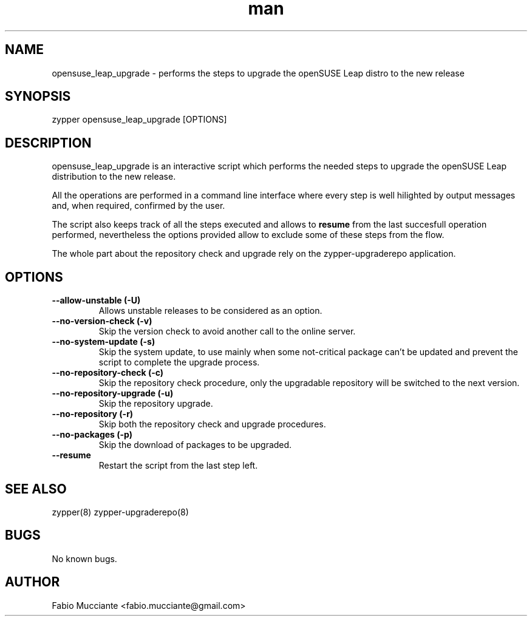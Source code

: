 .\" Manpage for opensuse_leap_upgrade.
.TH man 8 "28 Sep 2022" "1.0.0" "opensuse_leap_upgrade man page"
.SH NAME
opensuse_leap_upgrade \- performs the steps to upgrade the openSUSE Leap distro to the new release
.SH SYNOPSIS
zypper opensuse_leap_upgrade [OPTIONS]
.SH DESCRIPTION
.PP
opensuse_leap_upgrade is an interactive script which performs the needed
steps to upgrade the openSUSE Leap distribution to the new release.

All the operations are performed in a command line interface where every step
is well hilighted by output messages and, when required, confirmed by the
user.

The script also keeps track of all the steps executed and allows to \fBresume\fR
from the last succesfull operation performed, nevertheless the options provided
allow to exclude some of these steps from the flow.

The whole part about the repository check and upgrade rely on the zypper-upgraderepo
application.
.SH OPTIONS
.TP
.B  --allow-unstable (-U)
Allows unstable releases to be considered as an option.
.TP
.B  --no-version-check (-v)
Skip the version check to avoid another call to the online server.
.TP
.B  --no-system-update (-s)
Skip the system update, to use mainly when some not-critical package can't be
updated and prevent the script to complete the upgrade process.
.TP
.B  --no-repository-check (-c)
Skip the repository check procedure, only the upgradable repository will be
switched to the next version.
.TP
.B  --no-repository-upgrade (-u)
Skip the repository upgrade.
.TP
.B  --no-repository (-r)
Skip both the repository check and upgrade procedures.
.TP
.B  --no-packages (-p)
Skip the download of packages to be upgraded.
.TP
.B  --resume
Restart the script from the last step left.
.SH SEE ALSO
zypper(8) zypper-upgraderepo(8)
.SH BUGS
No known bugs.
.SH AUTHOR
Fabio Mucciante <fabio.mucciante@gmail.com>
